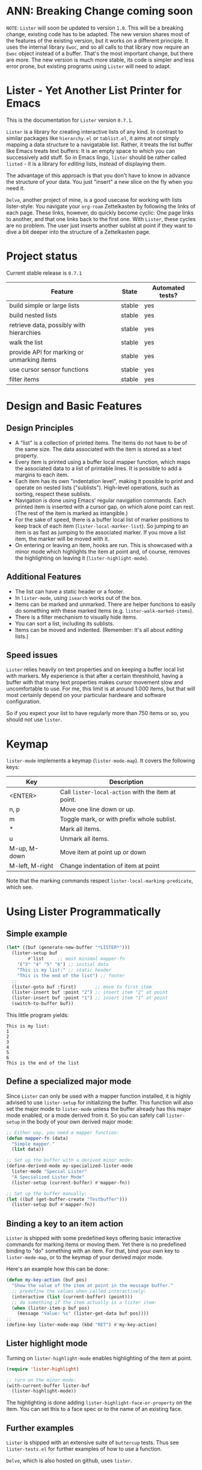 * ANN: Breaking Change coming soon

=NOTE=: =Lister= will soon be updated to version =1.0=. This will be a
breaking change, existing code has to be adapted. The new version
shares most of the features of the existing version, but it works on a
different principle. It uses the internal library =Ewoc=, and so all
calls to that library now require an =Ewoc= object instead of a buffer.
That's the most important change, but there are more. The new version
is much more stable, its code is simpler and less error prone, but
existing programs using =Lister= will need to adapt.

* Lister - Yet Another List Printer for Emacs

This is the documentation for =Lister= version =0.7.1=.

=Lister= is a library for creating interactive lists of any kind. In
contrast to similar packages like =hierarchy.el= or =tablist.el=, it aims
at /not/ simply mapping a data structure to a navigatable list. Rather,
it treats the list buffer like Emacs treats text buffers: It is an
empty space to which you can successively add stuff. So in Emacs
lingo, =lister= should be rather called =listed= - it is a library for
/editing/ lists, instead of displaying them.

The advantage of this approach is that you don't have to know in advance
the structure of your data. You just "insert" a new slice on the fly
when you need it.

=Delve=, another project of mine, is a good usecase for working with
lists lister-style: You navigate your =org-roam= Zettelkasten by
following the links of each page. These links, however, do quickly
become cyclic: One page links to another, and that one links back to
the first one. With =Lister=, these cycles are no problem. The user just
inserts another sublist at point if they want to dive a bit deeper
into the structure of a Zettelkasten page.

* Contents                                                         :noexport:
:PROPERTIES:
 :TOC:      :include siblings
:END:

:CONTENTS:
- [[#project-status][Project status]]
- [[#design-and-basic-features][Design and Basic Features]]
  - [[#design-principles][Design Principles]]
  - [[#additional-features][Additional Features]]
  - [[#speed-issues][Speed issues]]
- [[#keymap][Keymap]]
- [[#using-lister-programmatically][Using Lister Programmatically]]
  - [[#simple-example][Simple example]]
  - [[#define-a-specialized-major-mode][Define a specialized major mode]]
  - [[#binding-a-key-to-an-item-action][Binding a key to an item action]]
  - [[#lister-highlight-mode][Lister highlight mode]]
  - [[#further-examples][Further examples]]
- [[#functions-and-variables][Functions and Variables]]
  - [[#some-conventions][Some Conventions]]
  - [[#basic-setup][Basic Setup]]
  - [[#editing-plain-lists][Editing plain lists]]
  - [[#editing-hierarchical-lists][Editing hierarchical lists]]
  - [[#navigation][Navigation]]
  - [[#accessing-the-data][Accessing the data]]
  - [[#marking--unmarking][Marking / unmarking]]
  - [[#editing-the-list][Editing the list]]
  - [[#sorting-the-list][Sorting the list]]
    - [[#examples-for-sorting][Examples for sorting:]]
    - [[#examples-for-reorder][Examples for reorder:]]
  - [[#walking-the-list][Walking the list]]
  - [[#filtering][Filtering]]
  - [[#cursor-sensor-functions][Cursor sensor functions]]
  - [[#low-level-functions][Low-level functions]]
- [[#changelog][Changelog]]
  - [[#changes-to-the-current-version-no-new-release][Changes to the current version (no new release)]]
  - [[#071][0.7.1]]
  - [[#07][0.7]]
  - [[#06][0.6]]
  - [[#05][0.5]]
:END:

* Project status

Current stable release is =0.7.1=

| Feature                                    | State  | Automated tests? |
|--------------------------------------------+--------+------------------|
| build simple or large lists                | stable | yes              |
| build nested lists                         | stable | yes              |
| retrieve data, possibly with hierarchies   | stable | yes              |
| walk the list                              | stable | yes              |
| provide API for marking or unmarking items | stable | yes              |
| use cursor sensor functions                | stable | yes              |
| filter items                               | stable | yes              |
|--------------------------------------------+--------+------------------|


* Design and Basic Features

** Design Principles

- A "list" is a collection of printed items. The items do not have to be
  of the same size. The data associated with the item is stored as a
  text property.
- Every item is printed using a buffer local mapper function, which
  maps the associated data to a list of printable lines. It is
  possible to add a margins to each item.
- Each item has its own "indentation level", making it possible to
  print and operate on nested lists ("sublists"). High-level
  operations, such as sorting, respect these sublists.
- Navigation is done using Emacs' regular navigation commands. Each
  printed item is inserted with a cursor gap, on which alone point can
  rest. (The rest of the item is marked as intangible.)
- For the sake of speed, there is a buffer local list of marker
  positions to keep track of each item (=lister-local-marker-list=). So
  jumping to an item is as fast as jumping to the associated marker. If
  you move a list item, the marker will be moved with it.
- On entering or leaving an item, hooks are run. This is showcased
  with a minor mode which highlights the item at point and, of course,
  removes the highlighting on leaving it (=lister-highlight-mode=).

** Additional Features

- The list can have a static header or a footer.
- In =lister-mode=, using =isearch= works out of the box.
- Items can be marked and unmarked. There are helper functions to
  easily do something with these marked items (e.g.
  =lister-walk-marked-items=).
- There is a filter mechanism to visually hide items.
- You can sort a list, including its sublists.
- Items can be moved and indented. (Remember: It's all about /editing/
  lists.)

** Speed issues

=Lister= relies heavily on text properties and on keeping a buffer local
list with markers. My experience is that after a certain threshhold,
having a buffer with that many text properties makes cursor movement
slow and uncomfortable to use. For me, this limit is at around 1.000
items, but that will most certainly depend on your particular hardware
and software configuration.

So if you expect your list to have regularly more than 750 items or
so, you should not use =lister=.

* Keymap

=lister-mode= implements a keymap (=lister-mode-map=). It covers the
following keys:

| Key             | Description                                      |
|-----------------+--------------------------------------------------|
| <ENTER>         | Call =lister-local-action= with the item at point. |
| n, p            | Move one line down or up.                        |
| m               | Toggle mark, or with prefix whole sublist.       |
| *               | Mark all items.                                  |
| u               | Unmark all items.                                |
| M-up, M-down    | Move item at point up or down                    |
| M-left, M-right | Change indentation of item at point              |
|-----------------+--------------------------------------------------|

Note that the marking commands respect =lister-local-marking-predicate=,
which see.

* Using Lister Programmatically
** Simple example

#+BEGIN_SRC emacs-lisp
  (let* ((buf (generate-new-buffer "*LISTER*")))
    (lister-setup buf 
		  #'list     ;; most minimal mapper-fn
	  '("3" "4" "5" "6") ;; initial data
	  "This is my list:" ;; static header
	  "This is the end of the list") ;; footer
    ;;
    (lister-goto buf :first)       ;; move to first item
    (lister-insert buf :point "2") ;; insert item "2" at point
    (lister-insert buf :point "1") ;; insert item "1" at point
    (switch-to-buffer buf))
#+END_SRC

This little program yields:

#+BEGIN_EXAMPLE
    This is my list:
    1
    2
    3
    4
    5
    6
    This is the end of the list
#+END_EXAMPLE

** Define a specialized major mode

Since =Lister= can only be used with a mapper function installed, it is
highly advised to use =lister-setup= for initializing the buffer. This
function will also set the major mode to =lister-mode= unless the buffer
already has this major mode enabled, or a mode derived from it. So you
can safely call =lister-setup= in the body of your own derived major
mode:

#+begin_src emacs-lisp
  ;; Either way, you need a mapper function:
  (defun mapper-fn (data)
    "Simple mapper."
    (list data)) 

  ;; Set up the buffer with a derived minor mode:
  (define-derived-mode my-specialized-lister-mode
    lister-mode "Special Lister"
    "A Specialized Lister Mode"
    (lister-setup (current-buffer) #'mapper-fn))

  ;; Set up the buffer manually:
  (let ((buf (get-buffer-create "Testbuffer")))
    (lister-setup buf #'mapper-fn))
#+end_src

** Binding a key to an item action

=Lister= is shipped with some predefined keys offering basic interactive
commands for marking items or moving them. Yet there is no predefined
binding to "do" something with an item. For that, bind your own key to
=lister-mode-map=, or to the keymap of your derived major mode.

Here's an example how this can be done:

#+BEGIN_SRC emacs-lisp
  (defun my-key-action (buf pos)
    "Show the value of the item at point in the message buffer."
    ;; predefine the values when called interactively:
    (interactive (list (current-buffer) (point)))
    ;; do something if the item actually is a lister item:
    (when (lister-item-p buf pos)
      (message "Value: %s" (lister-get-data buf pos))))
  ;;
  (define-key lister-mode-map (kbd "RET") #'my-key-action)
#+END_SRC

** Lister highlight mode

Turning on =lister-highlight-mode= enables highlighting of the item at
point.

#+begin_src emacs-lisp
(require 'lister-highlight)

;; turn on the minor mode:
(with-current-buffer lister-buf
  (lister-highlight-mode))
 #+end_src

The highlighting is done adding =lister-highlight-face-or-property= on
the item. You can set this to a face spec or to the name of an
existing face.

** Further examples

=Lister= is shipped with an extensive suite of =buttercup= tests. Thus see
=lister-tests.el= for further examples of how to use a function.

=Delve=, which is also hosted on github, uses =lister=. 

* Functions and Variables

A short list of the most important functions and variables -- have a
look at the documentation strings if you want to know more:

** Some Conventions

 - The =lister= buffer uses buffer local variables. All of these
   variables are prefixed with =lister-local= (e.g.,
   =lister-local-marker-list=).
 - The first argument of a public function is usually the lister
   buffer object. It cannot be omitted; even the current buffer has to
   be passed explicitly.
 - For a lack of a decent type management in Emacs Lisp, all variable
   names of the argument try at least specify the wanted type by using
   a "telling" name. Thus =lister-buf= must be a buffer set up as a
   lister buffer, etc. Commonly used argument names in this package are:
   - =marker-or-pos=: specify a position either with a marker or an
     integer value
   - =pos-or-symbol=: specify a position with a marker, an integer or a
     symbol =:last=, =:point=, =:first=

** Basic Setup

These are the functions which setup a lister buffer. It is mandatory
to prepare a buffer before calling any other =Lister= functions in it.

| Function          | Purpose                                                                 |
|-------------------+-------------------------------------------------------------------------|
| lister-setup      | Initialize a buffer and turn on "lister-mode", if it is not on already. |
| lister-set-list   | Replace current list with another (possibly empty) list.                |
| lister-set-header | Set an immovable header on top of the list.                             |
| lister-set-footer | Set an immovable (dangling) footer at the end of the list.              |
|-------------------+-------------------------------------------------------------------------|

** Editing plain lists

"Inserting" means: Insert something by moving everything else below
that position further down.

| Function               | Purpose                                        |
|------------------------+------------------------------------------------|
| lister-insert          | Insert a single item at the position specified |
| lister-insert-sequence | Insert a sequence (list) of items              |
| lister-add             | Add a single item to the end of the list       |
| lister-add-sequence    | Add a sequence (list) to the end of the list   |
| lister-remove          | Remove an item                                 |
| lister-replace         | Replace an item with another one               |
| lister-replace-list    | Replace a (part of a) list                     |
|------------------------+------------------------------------------------|

Each command dealing with a single item usually accepts different
types of positions (markers, integers or a symbol such as =:point=).
They also call the cursor sensor callbacks. If you use several of
these commands in a row, wrap them in =lister-with-locked-cursor= to
avoid calling the sensor functions after each single step.

Inserting sequences is optimized for speed, so it might be useful to
first build a list and then insert it in one rush.

** Editing hierarchical lists

All =lister-..-sequence= commands also accept nested sequences (lists),
which result in indented lists (i.e., hierarchies). Indentation is
indicated visually by prepending one single space each per indentation
level. A list which is thus indented relative to their surrounding
items is called a "sublist". There are special functions for dealing
with sublists:

| Function                    | Description                                                          |
|-----------------------------+----------------------------------------------------------------------|
| lister-insert-sublist-below | Insert an indented sequence (list) below the  item at pos.           |
| lister-sublist-below-p      | Check if there is a sublist below this item.                         |
| lister-remove-this-level    | Remove all items with the same indentation level as the item at pos. |
| lister-remove-sublist-below | Remove all items below the current items with higher indentation.    |
| lister-sublist-boundaries   | Determine the boundaries of the sublist at pos.                      |
| lister-get-all-data-tree    | Return the current list as a nested list.                            |
|-----------------------------+----------------------------------------------------------------------|

** Navigation

The usual navigation functions work, since all items are exposed to
Emacs using a cursor gap.

 =lister-goto= is your main entry point for positioning the cursor from
within the program; it takes care of the cursor sensor functions.
Don't use =goto-char= unless you know what you do. =lister-goto= accepts
different types of arguments, such as markers, integer positions or
meaningful symbols such as =:last, =:first= or =:point=.

For more complex navigation operations which modify lists, wrap the
calls within =lister-with-locked-cursor=. This macro saves point and
intelligently re-sets the cursor to the same line after executing
body. It takes care of edge cases such as when the line position is
not available any more because the list has shrunk.

 | Function                  | Purpose                                           |
 |---------------------------+---------------------------------------------------|
 | lister-goto               | Goto a position                                   |
 | lister-with-locked-cursor | Execute BODY and restore line position afterwards |
 |---------------------------+---------------------------------------------------|

** Accessing the data

The data is stored as a text property value at the cursor gap position
of the item (which is often referred to as "the item's position"). Use
these functions to store and retrieve these data items:

| Function                 | Purpose                                                |
|--------------------------+--------------------------------------------------------|
| lister-get-data          | Get the data of the item at pos.                       |
| lister-set-data          | Set the data of the item at pos.                       |
| lister-get-all-data      | Get all data as a flat list, disregarding indentation. |
| lister-get-all-data-tree | Get all data as a nested list, respecting indentation. |
|--------------------------+--------------------------------------------------------|

To retreive the data list of a sublist or some arbitrary part of the
list, you can specify item boundaries.

** Marking / unmarking

Every item can be 'marked'. Note that 'mark', in =lister=, is ambiguous:
It might refer to the /state/ of an item, being marked or unmarked; or
to the /position/ of the item, usually represented by an Emacs Lisp
marker object. I'm happy about any suggestion for a better semantics.

Before any marking command is being done, =lister= checks if the item at
point can be marked at all. This is determined using
=lister-local-marking-predicate=. This makes it easy to restrict all
marking to items with a specific data type.

| Variable                       | Description                                        |
|--------------------------------+----------------------------------------------------|
| lister-mark-face-or-property   | Face to visually indicate that an item is 'marked' |
| lister-local-marking-predicate | Predicate defining what item can be marked or not  |
|--------------------------------+----------------------------------------------------|

All the following functions respect =lister-local-marking-predicate=:

| Function                  | Description                                                 |
|---------------------------+-------------------------------------------------------------|
| lister-get-mark-state     | Return the 'mark state' of the item.                        |
| lister-display-mark-state | Update the display of the 'mark state' of the item.         |
| lister-all-marked-items   | Return the positions of all marked items.                   |
| lister-all-marked-data    | Return the data of all marked items.                        |
| lister-mark-item          | Mark a single item (or unmark it).                          |
| lister-mark-some-items    | Mark or unmark a list of items.                             |
| lister-mark-all-items     | Now guess what!?                                            |
| lister-mark-this-sublist  | Mark or unmark all items belonging to the sublist at point. |
| lister-walk-marked-items  | Do something with each marked item.                         |
|---------------------------+-------------------------------------------------------------|

** Editing the list

| Function               | Description                            |
|------------------------+----------------------------------------|
| lister-move-item-up    | Move item at POS one up, if possible   |
| lister-move-item-down  | Move item at POS one down, if possible |
| lister-move-item-left  | Unindent item at POS one level         |
| lister-move-item-right | Indent item at POS one level           |
|------------------------+----------------------------------------|

** Sorting the list

| Function                              | Description                                             |
|---------------------------------------+---------------------------------------------------------|
| lister-reorder{-list/this-level/dwim} | Abstract interface to change the order of a (sub-) list |
| lister-sort-list                      | Sort the list according to a predicate                  |
| lister-sort-this-level                | Sort the sublist at pos                                 |
| lister-sort-dwim                      | Either sort the current sublist or the sublist below    |
|---------------------------------------+---------------------------------------------------------|

Sorting will also sort sublists.

Sorting respects sublist hierarchies. If the new sorting order forces
a top level item to be moved, the sublist moves with it. 

The range to to be sorted can be restricted by specifiying boundaries
(like a region).

*** Examples for sorting:

The sorting commands accept all common sorting predicates, like =>= and
friends:

#+begin_src emacs-lisp
  ;; sort numbers by size:
  (lister-set-list buf (number-sequence 0 20))
  (lister-sort-list buf #'>) ;; effectively reverses the list

  ;; sort items by alphanumeric string comparison:
  (lister-set-list buf '("a" "b" ("b1" "b2") "c"))
  (lister-sort-list buf #'string-greaterp) ;; "c" "b" "b2" "b1" "a"
#+end_src

*** Examples for reorder:
Compared to sorting, reordering is the more generalized concept. It
can be used to change the order of the list in any way conceivable.
The following code snippets show some examples.

Note that the reordering functions operate an  "wrapped" list items,
which has to be accessed via =car=. So you cannot use simple comparison
operators, you have to somehow "unwrap" the items before.

#+begin_src emacs-lisp
  ;; Simple reorderings:
  (lister-reorder-list buf 'reverse) ;; reverse the list at point
  (lister-reorder-list buf 'ignore) ;; delete the list at point

  ;; delete every 2nd item:
  ;; - first define a predicate which removes every 2nd item:
  (defun delete-every-second-item (l)
    "Remove every second item of L."
    (let ((state t))
      (seq-remove (lambda (elt) (setq state (not state))) l)))
  ;; - then call 'reorder' with that predicate:
  (lister-reorder-list buf 'delete-every-second-item)

  ;; delete all items < than 10:
  ;; - use a filter fn which returns every item < than 10
  ;; - note that the predicate checks against the CAR of the item ('wrapped' item)
  (let ((filter-fn (apply-partially #'seq-filter (lambda (item) (< 10 (car item))))))
    (lister-reorder-list (current-buffer) filter-fn))

  ;; sort by predicate function >:
  ;; - note that we use 'sort-by' and tell it to check against the CAR of
  ;;   the wrapped item:
  (lister-reorder-list (current-buffer) (apply-partially #'seq-sort-by #'car #'>))
#+end_src

** Walking the list

Use these functions to apply a function to a set of items. The items
are determined by positions, e.g. marker lists. Use low level
functions like =lister-items-in-region= (see below) to get a subset of
functions. Alternatively, you can also pass a predicate function to
restrict action only to those items which pass this predicate test.

| Function                 | Description                                                       |
|--------------------------+-------------------------------------------------------------------|
| lister-walk-some         | Do something on each item on the list passed (list of positions). |
| lister-walk-all          | Do something on each item.                                        |
| lister-walk-marked-items | Do something with each marked item.                               |
|--------------------------+-------------------------------------------------------------------|

** Filtering

A filter is a function which receives one argument, the item's data.
If this filter function returns a non-nil value, the item will be
displayed, else it will be hidden. Think of it parallel to
=seq-filter=.

If a filter is set, subsequent insertions will honor the filter; i.e.,
newly inserted items will only be visible if they match the filter.

| Function          | Description                   |
|-------------------+-------------------------------|
| lister-set-filter | Set or remove filter function |
|-------------------+-------------------------------|

** Cursor sensor functions

=lister= uses =cursor-sensor-mode=. An event is caused by every /entering/
or /leaving/ an item. All common operations take care of this, that is,
these sensor functions are only called once, and only /after/ the
operation is done. See =lister-with-locked-cursor= for some details. The
minor mode =lister-highlight= (shipped with this mode) uses sensor
functions to highlight the item at point.

Sensor functions *must not* be added via =add-hook= and friends. Instead,
use these homegrown functions:

| Function                             | Description                                                   |
|--------------------------------------+---------------------------------------------------------------|
| lister-add-enter-callback            | Add callback function for the event 'entering the item'       |
| lister-add-leave-callback            | Add callback function for the event 'leaving the item'        |
| lister-remove-{enter/leave}-callback | Remove callback for the corresponding event                   |
| lister-sensor-{enter/leave}          | Manually trigger the callback functions for the corresponding |
|--------------------------------------+---------------------------------------------------------------|

** Low-level functions

Some of the most useful low-level functions:

| Function                      | Description                                            |
|-------------------------------+--------------------------------------------------------|
| lister-end-of-lines           | Return the next cursor gap position /after/ an item      |
| lister-item-p                 | Check if point is on an item                           |
| lister-items-in-region        | Return a list of all items within specified boundaries |
| lister-with-normalized-region | Macro for working with boundaries                      |
| lister-with-sublist-at        | Macro for working with sublists                        |
|-------------------------------+--------------------------------------------------------|


* Changelog
** Changes to the current version (no new release)

** 0.7.1

 + Revert stupid idea of creating a separate minor mode for the
   keybindings.

** 0.7 

 + Abstract "sorting" to "reordering".
 + Fix bug which lead to ignoring the active filter when inserting
   items.
 + Internal cleanup and refactoring.

** 0.6

 + Add sorting.
 + Add keys to move items up and down, to indent and unindent.
 + Bugfixes.
 + Simplified code base.

** 0.5
 + Simplify filtering.
 + Extend the documentation.
 + /Quite/ some internal cleanup of the code base.
 + Use =org-make-toc= for the README.org


# Local Variables:
# eval: (require 'org-make-toc)
# before-save-hook: org-make-toc
# org-export-with-properties: ()
# org-export-with-title: t
# End:
